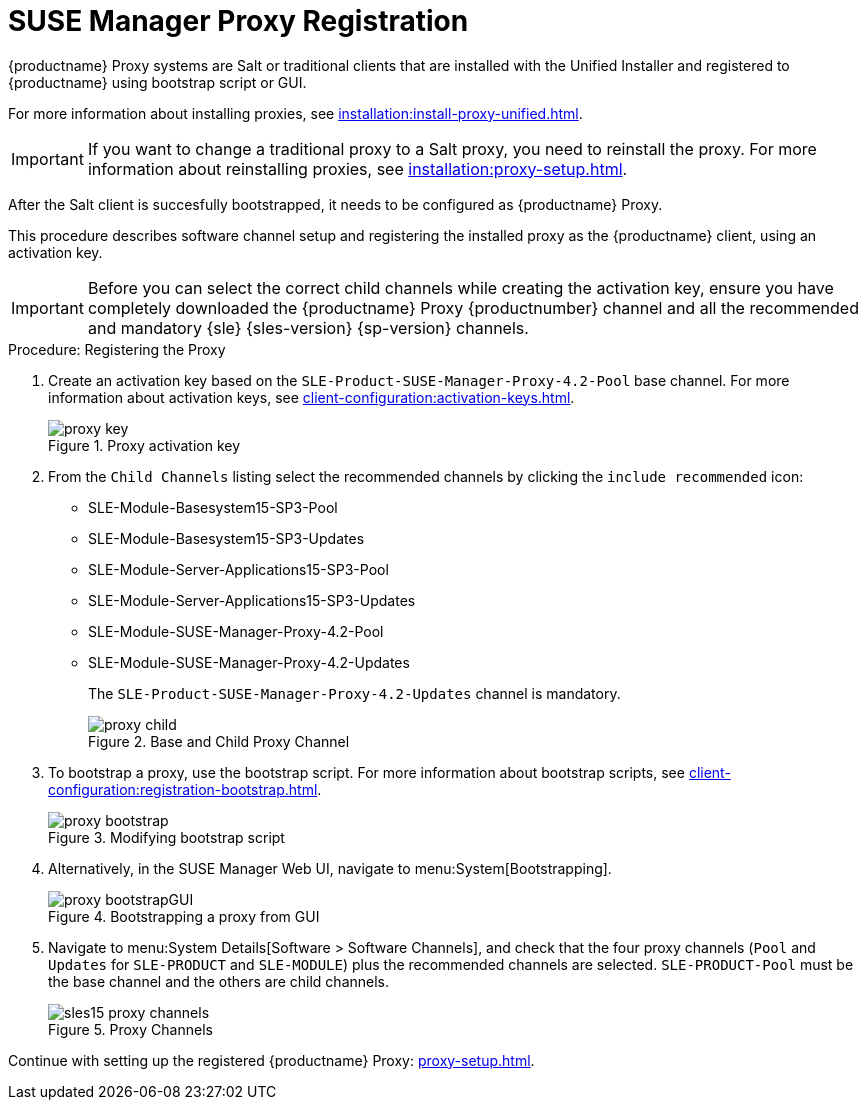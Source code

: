 [[proxy-register]]
= SUSE Manager Proxy Registration

{productname} Proxy systems are Salt or traditional clients that are installed with the Unified Installer and registered to {productname} using bootstrap script or GUI.

For more information about installing proxies, see xref:installation:install-proxy-unified.adoc#proc-install-proxy-unifiedinstaller[].

[IMPORTANT]
====
If you want to change a traditional proxy to a Salt proxy, you need to reinstall the proxy.
For more information about reinstalling proxies, see xref:installation:proxy-setup.adoc#replace-susemgrproxy[].
====

After the Salt client is succesfully bootstrapped, it needs to be configured as {productname} Proxy.

This procedure describes software channel setup and registering the installed proxy as the {productname} client, using an activation key.


//[IMPORTANT]
//====
//When choosing a username or password for your {productname} Proxy, ensure it does not contain an ``@`` or ``:`` character.
//These characters are reserved.
//====


[IMPORTANT]
====
Before you can select the correct child channels while creating the activation key, ensure you have completely downloaded the {productname} Proxy {productnumber} channel and all the recommended and mandatory {sle} {sles-version} {sp-version} channels.
====

[[proxy-register-procedure]]
.Procedure: Registering the Proxy
. Create an activation key based on the [systemitem]``SLE-Product-SUSE-Manager-Proxy-4.2-Pool`` base channel.
    For more information about activation keys, see xref:client-configuration:activation-keys.adoc[].
+

.Proxy activation key
image::proxy-key.png[]

. From the [guimenu]``Child Channels`` listing select the recommended channels by clicking the ``include recommended`` icon:
+
* SLE-Module-Basesystem15-SP3-Pool
* SLE-Module-Basesystem15-SP3-Updates
* SLE-Module-Server-Applications15-SP3-Pool
* SLE-Module-Server-Applications15-SP3-Updates
* SLE-Module-SUSE-Manager-Proxy-4.2-Pool
* SLE-Module-SUSE-Manager-Proxy-4.2-Updates
+
The [systemitem]``SLE-Product-SUSE-Manager-Proxy-4.2-Updates`` channel is mandatory.
+

.Base and Child Proxy Channel
image::proxy-child.png[]
+

. To bootstrap a proxy, use the bootstrap script.
    For more information about bootstrap scripts, see xref:client-configuration:registration-bootstrap.adoc[].
+

.Modifying bootstrap script
image::proxy-bootstrap.png[]
+

. Alternatively, in the SUSE Manager Web UI, navigate to menu:System[Bootstrapping].
+

.Bootstrapping a proxy from GUI
image::proxy-bootstrapGUI.png[]


. Navigate to menu:System Details[Software > Software Channels], and check that the four proxy channels ([systemitem]``Pool`` and [systemitem]``Updates`` for [systemitem]``SLE-PRODUCT`` and [systemitem]``SLE-MODULE``) plus the recommended channels are selected.
    [systemitem]``SLE-PRODUCT-Pool`` must be the base channel and the others are child channels.
+

.Proxy Channels
image::sles15-proxy-channels.png[]

Continue with setting up the registered {productname} Proxy: xref:proxy-setup.adoc[].
